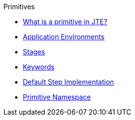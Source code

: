 .Primitives
* xref:what_is_a_primitive_in_jte.adoc[What is a primitive in JTE?]
* xref:application_environments.adoc[Application Environments]
* xref:stages.adoc[Stages]
* xref:keywords.adoc[Keywords]
* xref:default_step_implementation.adoc[Default Step Implementation]
* xref:primitive_namespace.adoc[Primitive Namespace]

